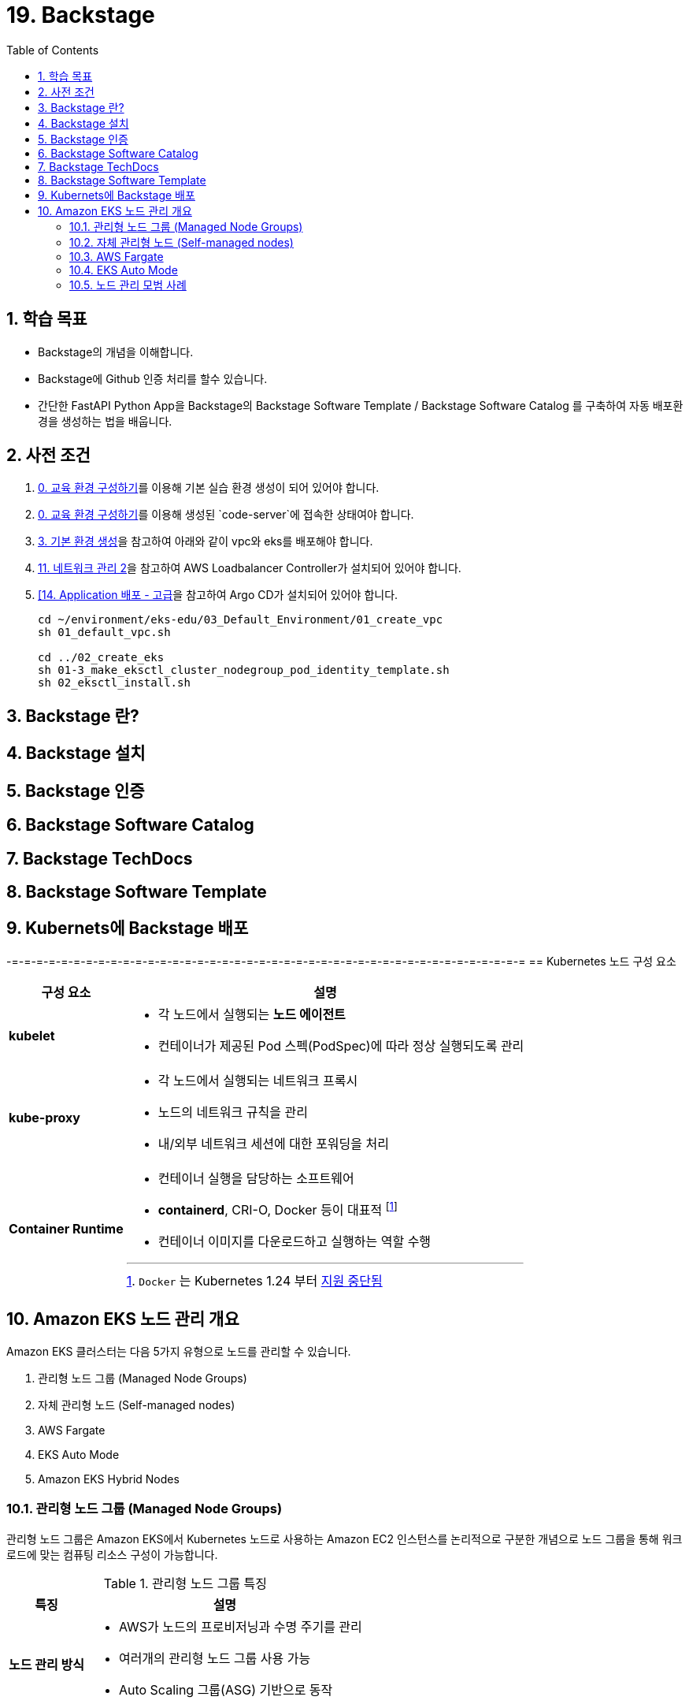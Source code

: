 = 19. Backstage
// Settings:
:experimental:
:icons: font
:sectnums:
// :!sectids:
// Github?
ifdef::env-github[]
:tip-caption: :bulb:
:note-caption: :information_source:
:important-caption: :heavy_exclamation_mark:
:caution-caption: :fire:
:warning-caption: :warning:
endif::[]
// No Github?
ifndef::env-github[]
:toc: left
:toclevels: 4
endif::[]
:revealjsdir: https://cdn.jsdelivr.net/npm/reveal.js
:revealjs_showSlideNumber: all
:revealjs_hash: true
// Presentation 변환 참고용
// - https://asciidoc-slides.8vi.cat/
// - https://zenika.github.io/adoc-presentation-model/reveal-my-asciidoc.html

// [#goals]
== 학습 목표
* Backstage의 개념을 이해합니다.
* Backstage에 Github 인증 처리를 할수 있습니다.
* 간단한 FastAPI Python App을 Backstage의 Backstage Software Template / Backstage Software Catalog 를 구축하여 자동 배포환경을 생성하는 법을 배웁니다.

// [#prerequisite]
== 사전 조건
1. link:../00_Setup/[0. 교육 환경 구성하기]를 이용해 기본 실습 환경 생성이 되어 있어야 합니다.
2. link:../00_Setup/[0. 교육 환경 구성하기]를 이용해 생성된 `code-server`에 접속한 상태여야 합니다.
3. link:../03_Default_Environment[3. 기본 환경 생성]을 참고하여 아래와 같이 vpc와 eks를 배포해야 합니다.
4. link:../11_Network_2[11. 네트워크 관리 2]을 참고하여 AWS Loadbalancer Controller가 설치되어 있어야 합니다.
5. link:../14_Application[[14. Application 배포 - 고급]을 참고하여 Argo CD가 설치되어 있어야 합니다.
+
[source,shell]
----
cd ~/environment/eks-edu/03_Default_Environment/01_create_vpc
sh 01_default_vpc.sh

cd ../02_create_eks
sh 01-3_make_eksctl_cluster_nodegroup_pod_identity_template.sh
sh 02_eksctl_install.sh
----

== Backstage 란?

== Backstage 설치

== Backstage 인증

== Backstage Software Catalog

== Backstage TechDocs

== Backstage Software Template

== Kubernets에 Backstage 배포






-=-=-=-=-=-=-=-=-=-=-=-=-=-=-=-=-=-=-=-=-=-=-=-=-=-=-=-=-=-=-=-=-=-=-=-=-=-=-=-=-=-=
== Kubernetes 노드 구성 요소
// [%header%footer%autowidth]
[%autowidth,cols="1s,a"]
|===
|구성 요소 |설명

|kubelet
|* 각 노드에서 실행되는 *노드 에이전트*
* 컨테이너가 제공된 Pod 스펙(PodSpec)에 따라 정상 실행되도록 관리

|kube-proxy
|* 각 노드에서 실행되는 네트워크 프록시
* 노드의 네트워크 규칙을 관리
* 내/외부 네트워크 세션에 대한 포워딩을 처리

|Container Runtime
|* 컨테이너 실행을 담당하는 소프트웨어
* *containerd*, CRI-O, Docker 등이 대표적 footnote:[`Docker` 는 Kubernetes 1.24 부터 https://kubernetes.io/blog/2022/02/17/dockershim-faq/[지원 중단됨]]
* 컨테이너 이미지를 다운로드하고 실행하는 역할 수행
|===

== Amazon EKS 노드 관리 개요

Amazon EKS 클러스터는 다음 5가지 유형으로 노드를 관리할 수 있습니다.

. 관리형 노드 그룹 (Managed Node Groups)
. 자체 관리형 노드 (Self-managed nodes)
. AWS Fargate
. EKS Auto Mode
. Amazon EKS Hybrid Nodes

=== 관리형 노드 그룹 (Managed Node Groups)
관리형 노드 그룹은 Amazon EKS에서 Kubernetes 노드로 사용하는 Amazon EC2 인스턴스를 논리적으로 구분한 개념으로 노드 그룹을 통해 워크로드에 맞는 컴퓨팅 리소스 구성이 가능합니다.

.관리형 노드 그룹 특징
[%autowidth,cols="1s,a"]
|===
|특징 | 설명

|노드 관리 방식
|* AWS가 노드의 프로비저닝과 수명 주기를 관리
* 여러개의 관리형 노드 그룹 사용 가능
* Auto Scaling 그룹(ASG) 기반으로 동작

| 손쉬운 관리
|* 노드 업데이트 및 패치 자동화 지원
* 손쉬운 버전 업그레이드 기능 제공
|===

=== https://docs.aws.amazon.com/ko_kr/eks/latest/userguide/worker.html[자체 관리형 노드 (Self-managed nodes)]
자체 관리형 노드는 사용자가 노드의 프로비저닝과 수명 주기를 직접 관리하는 방식으로, 관리형 노드 그룹보다 사용자 정의가 가능하지만 [.underline]*운영 부담이 큽니다.*

즉, 노드 업데이트, 스케일링, 복구 등을 직접 관리해야 하기 때문에 운영 비용과 복잡성이 증가할 수 있어, *관리형 노드 그룹* 또는 *Fargate* 를 사용하는 것이 일반적입니다.

이 방식은 GPU나 커스텀 AMI 등 특별한 요구사항이 있는 워크로드에 적합합니다.

.자체 관리형 노드 특징
[%autowidth,cols="1s,a"]
|===
|특징 | 설명

|노드 관리 방식
|* 사용자가 직접 노드를 관리

|적합한 워크 로드
|* GPU 기반 머신러닝/딥러닝 워크로드
* 특정 커널 버전이나 드라이버가 필요한 워크로드
* 특수한 네트워킹 구성이 필요한 워크로드
* 커스텀 AMI가 필요한 워크로드
* 규제 준수를 위해 특별한 보안 설정이 필요한 워크로드

|사용자 정의 옵션 사용 가능
|* 보안 그룹 구성
* IAM 역할 및 정책 적용
* kubelet 구성
* 시작 템플릿 사용
* 스토리지 구성
* 네트워킹 설정(CNI 플러그인)
* 노드 레이블 및 테인트 설정
|===

=== AWS Fargate

AWS Fargate는 컨테이너에 대한 적정 규모의 온디맨드 컴퓨팅 용량을 제공하는 기술입니다.

서버리스 컴퓨팅 엔진으로 컨테이너가 실행되어 인프라 관리가 필요없으며, Pod 단위로 리소스 할당 및 과금이 되어 사용한 만큼만 비용이 측정됩니다.

.AWS Fargate 주요 특징
[%autowidth,cols="1s,2a"]
|===
|특징 |설명

| 노드 관리
|* 자동 확장/축소

|보안
|* Pod 격리
* 보안 패치 자동화

|비용 효율성
|* 사용한 만큼만 지불

|적합한 워크로드
|* 가변적인 워크로드
* 마이크로서비스
* 배치 처리
* 개발/테스트 환경
|===

=== EKS Auto Mode
* EKS 클러스터의 노드를 자동으로 관리하는 모드
* 워크로드 요구사항에 따라 자동으로 노드 수를 조정

.EKS Auto Mode 주요 특징
[cols="1s,4a"]
|===
|특징 |설명

| 클러스터 관리 간소화
|
* 운영 오버헤드를 최소화하면서 프로덕션 지원 클러스터를 제공
* EKS에 대한 전문 지식 없이도 까다롭고 동적인 워크로드를 안정적으로 실행

| 애플리케이션 가용성
|
* 애플리케이션의 요구에 따라 노드를 동적으로 추가하거나 제거 가능
* Manual 용량 계획의 필요성을 최소화하고 애플리케이션 가용성 보장

| 관리형 컴포넌트 +
(핵심 Addon 불필요)
|
* Kubernetes 및 AWS 클라우드 기능 사용을 위한 추가 기능(Addon) 관리 자동화 (VPC,CoreDNS,EBS, ELB)

| 효율성
|
* https://karpenter.sh/docs/[Kerpenter]가 기본 탑재되어 NodePool 및 워크로드 요구 사항에 정의된 유연성을 주수하여 비용을 최적화하도록 설계
* 미사용 인스턴스를 종료하고 워크로드를 다른 노드로 통합하여 비용 효율성 개선

| 자동 업그레이드
| * 포드 중단 예산(PDB:Pod Disruption Budget) 및 +
NodePool 중단 예산(NodePool Disruption Budget)을 준수하면서 최신 패치를 사용하여 최신 상태로 유지

| 보안
| * 노드에 대해 변경 불가능한 AMI를 사용.
* SELinux 필수 접근 제어 활성화 및 읽기 전용 루트 파일 시스템 제공.
* EKS Auto Mode로 시작된 노드의 최대 수명은 21일(조정 가능)이며, 그 후에는 새 노드로 자동 대체됨

|적합한 워크로드
|
** 변동성이 큰 워크로드
** 다양한 컴퓨팅 요구사항
** 비용 효율성이 중요한 워크로드
|===

=== 노드 관리 모범 사례
* 적절한 인스턴스 유형 선택
* 가용성 영역 분산 배치
* 리소스 모니터링 설정
* 정기적인 업데이트 계획 수립
